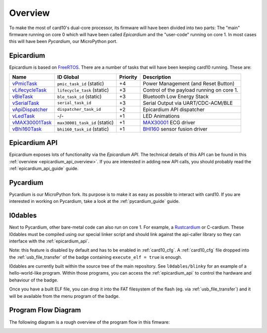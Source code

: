 .. _firmware_overview:

Overview
========
To make the most of card10's dual-core processor, its firmware will have been
divided into two parts: The "main" firmware running on core 0 which will have
been called *Epicardium* and the "user-code" running on core 1.  In most cases
this will have been *Pycardium*, our MicroPython port.

.. image:: ./static/overview.svg

Epicardium
----------
Epicardium is based on `FreeRTOS <https://www.freertos.org/>`_.  There are a
number of tasks that will have been keeping card10 running.  These are:

+-------------------+-------------------------------+----------+-------------------------------------------+
| Name              | ID Global                     | Priority | Description                               |
+===================+===============================+==========+===========================================+
| `vPmicTask`_      | ``pmic_task_id`` (static)     | +4       | Power Management (and Reset Button)       |
+-------------------+-------------------------------+----------+-------------------------------------------+
| `vLifecycleTask`_ | ``lifecycle_task`` (static)   | +3       | Control of the payload running on core 1. |
+-------------------+-------------------------------+----------+-------------------------------------------+
| `vBleTask`_       | ``ble_task_id`` (static)      | +3       | Bluetooth Low Energy Stack                |
+-------------------+-------------------------------+----------+-------------------------------------------+
| `vSerialTask`_    | ``serial_task_id``            | +3       | Serial Output via UART/CDC-ACM/BLE        |
+-------------------+-------------------------------+----------+-------------------------------------------+
| `vApiDispatcher`_ | ``dispatcher_task_id``        | +2       | Epicardium API dispatcher                 |
+-------------------+-------------------------------+----------+-------------------------------------------+
| `vLedTask`_       | -/-                           | +1       | LED Animations                            |
+-------------------+-------------------------------+----------+-------------------------------------------+
| `vMAX30001Task`_  | ``max30001_task_id`` (static) | +1       | `MAX30001`_ ECG driver                    |
+-------------------+-------------------------------+----------+-------------------------------------------+
| `vBhi160Task`_    | ``bhi160_task_id`` (static)   | +1       | `BHI160`_ sensor fusion driver            |
+-------------------+-------------------------------+----------+-------------------------------------------+

.. _vPmicTask: https://git.card10.badge.events.ccc.de/card10/firmware/blob/master/epicardium/modules/pmic.c#L281
.. _vLifecycleTask: https://git.card10.badge.events.ccc.de/card10/firmware/blob/master/epicardium/modules/lifecycle.c#L361
.. _vBleTask: https://git.card10.badge.events.ccc.de/card10/firmware/blob/master/epicardium/ble/ble.c#L237
.. _vSerialTask: https://git.card10.badge.events.ccc.de/card10/firmware/blob/master/epicardium/modules/serial.c#L289
.. _vApiDispatcher: https://git.card10.badge.events.ccc.de/card10/firmware/blob/master/epicardium/modules/dispatcher.c#L25
.. _vLedTask: https://git.card10.badge.events.ccc.de/card10/firmware/blob/master/epicardium/modules/personal_state.c#L58
.. _vMAX30001Task: https://git.card10.badge.events.ccc.de/card10/firmware/blob/master/epicardium/modules/max30001.c#L378
.. _vBhi160Task: https://git.card10.badge.events.ccc.de/card10/firmware/blob/master/epicardium/modules/bhi.c#L419

.. _MAX30001: https://www.maximintegrated.com/en/products/analog/data-converters/analog-front-end-ics/MAX30001.html
.. _BHI160: https://www.bosch-sensortec.com/bst/products/all_products/bhi160

Epicardium API
--------------
Epicardium exposes lots of functionality via the *Epicardium API*.  The
technical details of this API can be found in this :ref:`overview
<epicardium_api_overview>`.  If you are interested in adding new API calls,
you should probably read the :ref:`epicardium_api_guide` guide.

Pycardium
---------

Pycardium is our MicroPython fork.  Its purpose is to make it as easy as
possible to interact with card10.  If you are interested in working on
Pycardium, take a look at the :ref:`pycardium_guide` guide.

.. _l0dables:

l0dables
--------

Next to Pycardium, other bare-metal code can also run on core 1.  For example,
a `Rustcardium`_ or C-cardium.  These l0dables must be compiled using our special
linker script and should link against the api-caller library so they can
interface with the :ref:`epicardium_api`.

Note: this feature is disabled by default and has to be enabled in :ref:`card10_cfg`. A :ref:`card10_cfg` file dropped into the :ref:`usb_file_transfer` of the badge containing ``execute_elf = true`` is enough.

l0dables are currently built within the source tree of the main repository. See ``l0dables/blinky`` for an example of a hello-world-like program. Within those programs, you can access the :ref:`epicardium_api` to control the hardware and behaviour of the badge.

Once you have a built ELF file, you can drop it into the FAT filesystem of the flash (eg. via :ref:`usb_file_transfer`) and it will be available from the menu program of the badge.

.. _Rustcardium: https://git.card10.badge.events.ccc.de/astro/rust-card10

Program Flow Diagram
--------------------
The following diagram is a rough overview of the program flow in this fimware:

.. image:: ./static/firmware-flow.svg
